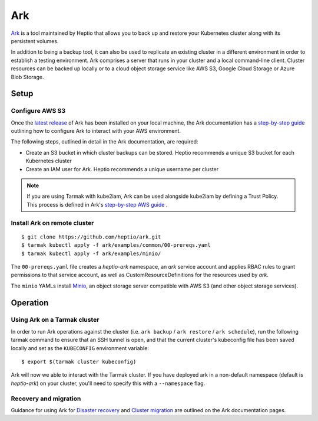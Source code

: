 Ark
-----

`Ark <https://heptio.github.io/ark/>`_ is a tool maintained by Heptio that allows 
you to back up and restore your Kubernetes cluster along with its persistent volumes.

In addition to being a backup tool, it can also be used to replicate an existing 
cluster in a different environment  in order to establish a testing environment.
Ark comprises a server that runs in your cluster and a local command-line client.
Cluster resources can be backed up locally or to a cloud object storage service like
AWS S3, Google Cloud Storage or Azure Blob Storage.

Setup
~~~~~

Configure AWS S3
++++++++++++++++

Once the `latest release <https://github.com/heptio/ark/releases>`_ of Ark has been
installed on your local machine, the Ark documentation has a 
`step-by-step guide <https://heptio.github.io/ark/v0.10.0/aws-config>`_ 
outlining how to configure Ark to interact with your AWS environment.

The following steps, outlined in detail in the Ark documentation, are required:

* Create an S3 bucket in which cluster backups can be stored. Heptio recommends a unique S3 bucket for each Kubernetes cluster
* Create an IAM user for Ark. Heptio recommends a unique username per cluster

.. note::
   If you are using Tarmak with kube2iam, Ark can be used alongside kube2iam by defining 
   a Trust Policy. This process is defined in Ark's 
   `step-by-step AWS guide <https://heptio.github.io/ark/v0.10.0/aws-config>`_ .

Install Ark on remote cluster
+++++++++++++++++++++++++++++

::

  $ git clone https://github.com/heptio/ark.git
  $ tarmak kubectl apply -f ark/examples/common/00-prereqs.yaml
  $ tarmak kubectl apply -f ark/examples/minio/

The ``00-prereqs.yaml`` file creates a `heptio-ark` namespace, an `ark` service account and applies 
RBAC rules to grant permissions to that service account, as well as CustomResourceDefinitions
for the resources used by `ark`.

The ``minio`` YAMLs install `Minio <https://github.com/minio/minio>`_, an object storage server 
compatible with AWS S3 (and other object storage services).

Operation
~~~~~~~~~

Using Ark on a Tarmak cluster
+++++++++++++++++++++++++++++

In order to run Ark operations against the cluster (i.e. ``ark backup`` / 
``ark restore`` / ``ark schedule``), run the following tarmak command to ensure that an SSH tunnel
is open, and that the current  cluster's kubeconfig file has been saved locally and set as the 
``KUBECONFIG`` environment variable:

::

  $ export $(tarmak cluster kubeconfig)

Ark will now we able to interact with the Tarmak cluster. If you have deployed ark in a 
non-default namespace (default is `heptio-ark`) on your cluster, you'll need to specify this 
with a ``--namespace`` flag.

Recovery and migration
++++++++++++++++++++++

Guidance for using Ark for
`Disaster recovery <https://heptio.github.io/ark/v0.10.0/disaster-case>`_
and
`Cluster migration <https://heptio.github.io/ark/v0.10.0/migration-case>`_
are outlined on the Ark documentation pages.

